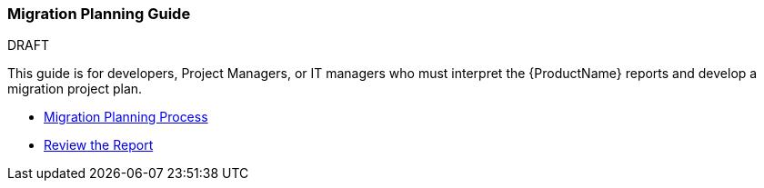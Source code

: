 



 




[[Migration-Planning-Guide]]
=== Migration Planning Guide

.DRAFT

This guide is for developers, Project Managers, or IT managers who must
interpret the {ProductName} reports and develop a migration project plan.

* xref:Migration-Planning-Process[Migration Planning Process]
* xref:Review-the-Report[Review the Report]
